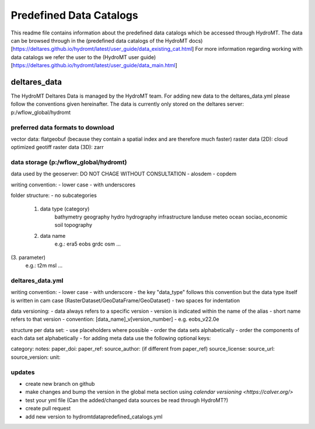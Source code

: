 ========================
Predefined Data Catalogs
========================

This readme file contains information about the predefined data catalogs which be accessed through HydroMT. 
The data can be browsed through in the (predefined data catalogs of the HydroMT docs)[https://deltares.github.io/hydromt/latest/user_guide/data_existing_cat.html]
For more information regarding working with data catalogs we refer the user to the (HydroMT user guide)[https://deltares.github.io/hydromt/latest/user_guide/data_main.html]

deltares_data
=============

The HydroMT Deltares Data is managed by the HydroMT team. 
For adding new data to the deltares_data.yml please follow the conventions given hereinafter.
The data is currently only stored on the deltares server: p:/wflow_global/hydromt

preferred data formats to download
-----------------------------------
vector data: flatgeobuf (because they contain a spatial index and are therefore much faster)
raster data (2D): cloud optimized geotiff
raster data (3D): zarr

data storage (p:/wflow_global/hydromt)
--------------------------------------

data used by the geoserver:
DO NOT CHAGE WITHOUT CONSULTATION
- alosdem 
- copdem 

writing convention:
- lower case 
- with underscores

folder structure: 
- no subcategories

 1. data type (category) 
 	bathymetry
 	geography
 	hydro
 	hydrography
 	infrastructure
 	landuse
 	meteo
 	ocean
 	sociao_economic
 	soil
 	topography 
 2. data name 
 	e.g.:
 	era5
 	eobs
 	grdc
 	osm
 	...
(3. parameter)
	e.g.:
	t2m
	msl
	...
       
deltares_data.yml
------------------
writing convention:
- lower case
- with underscore
- the key "data_type" follows this convention but the data type itself is written in cam case (RasterDataset/GeoDataFrame/GeoDataset)
- two spaces for indentation

data versioning: 	
- data always refers to a specific version
- version is indicated within the name of the alias 
- short name refers to that version 
- convention: [data_name]_v[version_number]
- e.g. eobs_v22.0e

structure per data set: 
- use placeholders where possible 
- order the data sets alphabetically
- order the components of each data set alphabetically
- for adding meta data use the following optional keys: 
	
category:
notes:
paper_doi: 
paper_ref: 
source_author: (if different from paper_ref)
source_license: 
source_url: 
source_version: 
unit:
	
updates 
-------

- create new branch on github
- make changes and bump the version in the global meta section using `calendar versioning <https://calver.org/>`
- test your yml file (Can the added/changed data sources be read through HydroMT?)
- create pull request
- add new version to hydromt\data\predefined_catalogs.yml 

	
	
